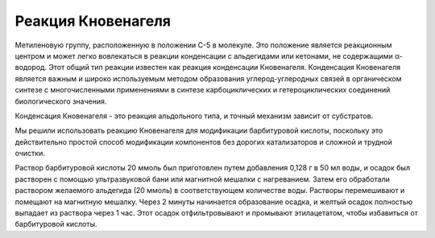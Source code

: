Реакция Кновенагеля
====================

Метиленовую группу, расположенную в положении С-5 в молекуле. Это положение является реакционным центром и может легко вовлекаться в реакции конденсации с альдегидами или кетонами, не содержащими α-водород. Этот общий тип реакции известен как реакция конденсации Кновенагеля. Конденсация Кновенагеля является важным и широко используемым методом образования углерод-углеродных связей в органическом синтезе с многочисленными применениями в синтезе карбоциклических и гетероциклических соединений биологического значения.


Конденсация Кновенагеля - это реакция альдольного типа, и точный механизм зависит от субстратов.


Мы решили использовать реакцию Кновенагеля для модификации барбитуровой кислоты, поскольку это действительно простой способ модификации компонентов без дорогих катализаторов и сложной и трудной очистки.


Раствор барбитуровой кислоты 20 ммоль был приготовлен путем добавления 0,128 г в 50 мл воды, и осадок был растворен с помощью ультразвуковой бани или магнитной мешалки с нагреванием. Затем его обработали раствором желаемого альдегида (20 ммоль) в соответствующем количестве воды. Растворы перемешивают и помещают на магнитную мешалку. Через 2 минуты начинается образование осадка, и желтый осадок полностью выпадает из раствора через 1 час. Этот осадок отфильтровывают и промывают этилацетатом, чтобы избавиться от барбитуровой кислоты.










